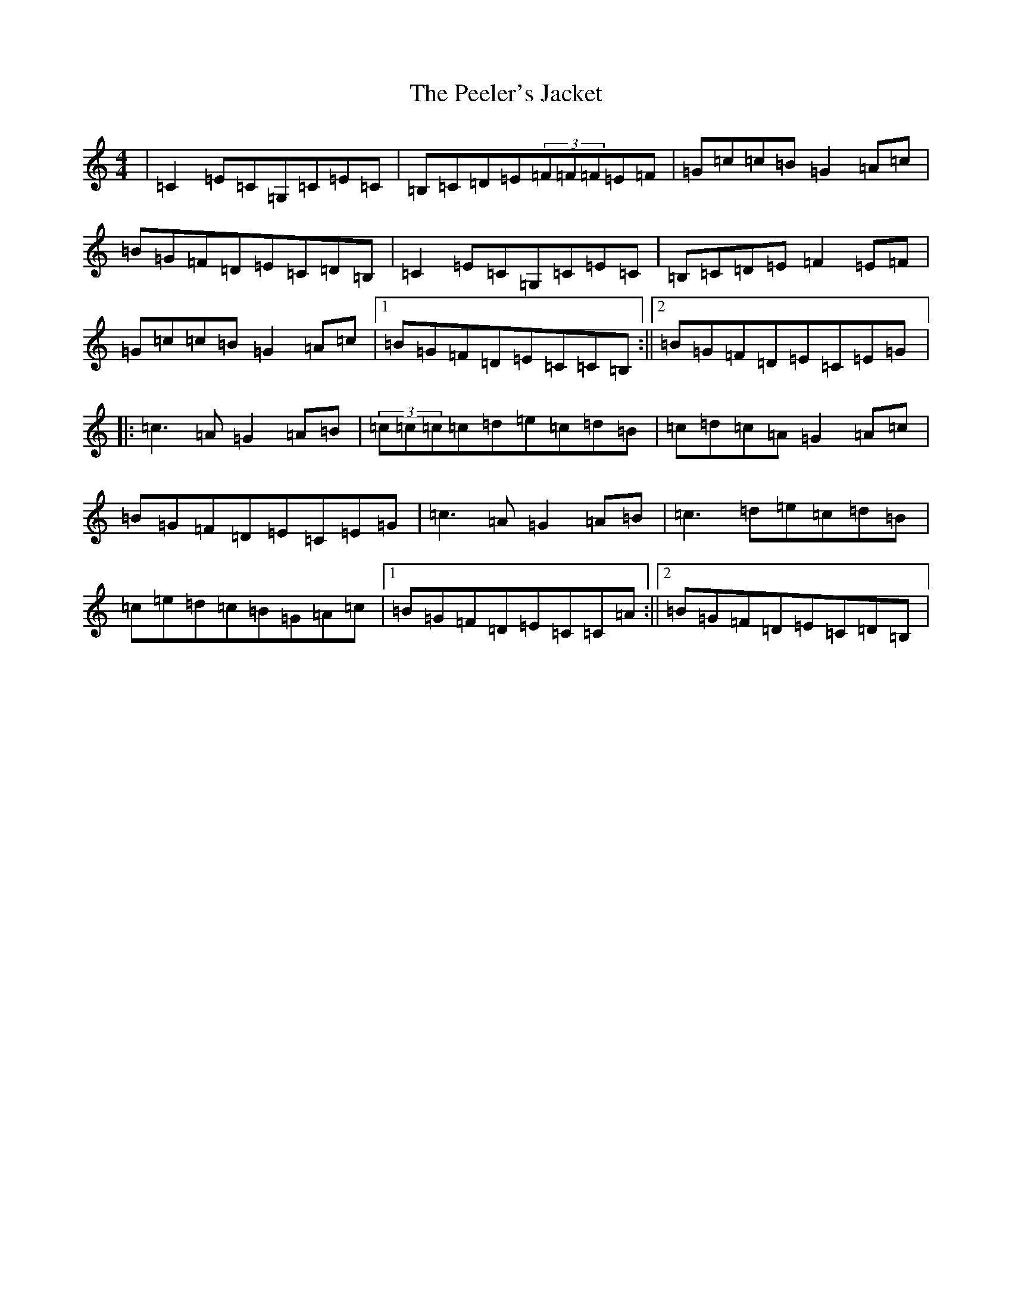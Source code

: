 X: 16868
T: Peeler's Jacket, The
S: https://thesession.org/tunes/1343#setting14692
Z: G Major
R: reel
M:4/4
L:1/8
K: C Major
|=C2=E=C=G,=C=E=C|=B,=C=D=E(3=F=F=F=E=F|=G=c=c=B=G2=A=c|=B=G=F=D=E=C=D=B,|=C2=E=C=G,=C=E=C|=B,=C=D=E=F2=E=F|=G=c=c=B=G2=A=c|1=B=G=F=D=E=C=C=B,:||2=B=G=F=D=E=C=E=G|:=c3=A=G2=A=B|(3=c=c=c=c=d=e=c=d=B|=c=d=c=A=G2=A=c|=B=G=F=D=E=C=E=G|=c3=A=G2=A=B|=c3=d=e=c=d=B|=c=e=d=c=B=G=A=c|1=B=G=F=D=E=C=C=A:||2=B=G=F=D=E=C=D=B,|